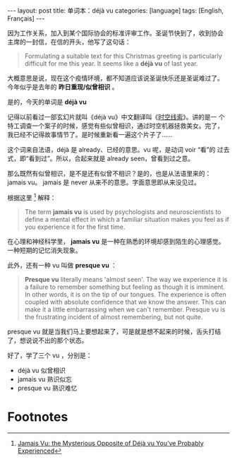 #+BEGIN_EXPORT html
---
layout: post
title: 单词本：déjà vu
categories: [language]
tags: [English, Français]
---
#+END_EXPORT

因为工作关系，加入到某个国际协会的标准评审工作。圣诞节快到了，收到协会
主席的一封信，在信的开头，他写了这句话：

#+begin_quote
Formulating a suitable text for this Christmas greeting is
particularly difficult for me this year. It seems like a *déjà vu* of
last year.
#+end_quote

大概意思是说，现在这个疫情环境，都不知道应该说圣诞快乐还是圣诞难过了。
今年似乎是去年的 *昨日重现/似曾相识* 。

是的，今天的单词是 *déjà vu*

记得以前看过一部玄幻片就叫《déjà vu》中文翻译叫《[[https://movie.douban.com/subject/1789283/][时空线索]]》。讲的是一
个特工调查一个案子的时候，感觉有些似曾相识，通过时空机器拯救美女。完了，
我已经不记得故事情节了。是时候重新看一遍这个片子了……

这个词来自法语，déjà 是 already、已经的意思。vu 呢，是动词 voir “看”的
过去式，即“看到过”。所以，合起来就是 already seen，曾看到过之意。

那么既然有似曾相识，是不是还有似曾不相识？是的，也是从法语里来的：
jamais vu。 jamais 是 never 从来不的意思。字面意思即从来没见过。

根据这里 [fn:1] 解释：

#+begin_quote
The term *jamais vu* is used by psychologists and neuroscientists to define a mental effect in which a familiar situation makes you feel as if you experience it for the first time.
#+end_quote

在心理和神经科学里， *jamais vu* 是一种在熟悉的环境却感到陌生的心理感觉。
一种短期的记忆消失现象。

此外，还有一种 vu 叫做 *presque vu* ：

#+begin_quote
*Presque vu* literally means 'almost seen'. The way we experience it is
a failure to remember something but feeling as though it is
imminent. In other words, it is on the tip of our tongues. The
experience is often coupled with absolute confidence that we know the
answer. This can make it a little embarrassing when we can't
remember. Presque vu is the frustrating incident of almost
remembering, but not quite.
#+end_quote

presque vu 就是当我们马上要想起来了，可是就是想不起来的时候，舌头打结
了，想说说不出的那个状态。

好了，学了三个 vu ，分别是：
- déjà vu 似曾相识
- jamais vu 熟识似忘
- presque vu 熟识难忆

* Footnotes

[fn:1] [[https://www.learning-mind.com/mysterious-phenomenon-of-jamais-vu-the-opposite-of-deja-vu/][Jamais Vu: the Mysterious Opposite of Déjà vu You’ve Probably Experienced]]

